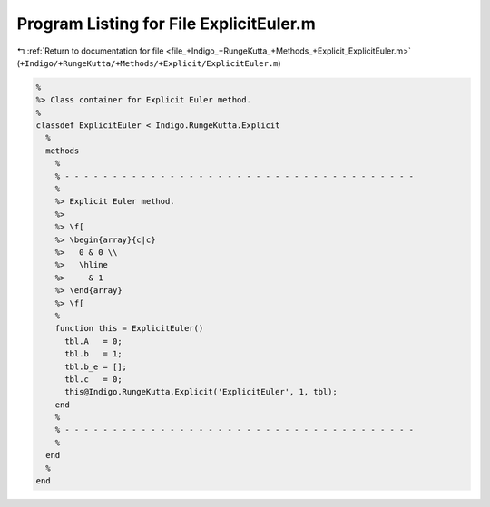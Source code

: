 
.. _program_listing_file_+Indigo_+RungeKutta_+Methods_+Explicit_ExplicitEuler.m:

Program Listing for File ExplicitEuler.m
========================================

|exhale_lsh| :ref:`Return to documentation for file <file_+Indigo_+RungeKutta_+Methods_+Explicit_ExplicitEuler.m>` (``+Indigo/+RungeKutta/+Methods/+Explicit/ExplicitEuler.m``)

.. |exhale_lsh| unicode:: U+021B0 .. UPWARDS ARROW WITH TIP LEFTWARDS

.. code-block:: MATLAB

   %
   %> Class container for Explicit Euler method.
   %
   classdef ExplicitEuler < Indigo.RungeKutta.Explicit
     %
     methods
       %
       % - - - - - - - - - - - - - - - - - - - - - - - - - - - - - - - - - - - - -
       %
       %> Explicit Euler method.
       %>
       %> \f[
       %> \begin{array}{c|c}
       %>   0 & 0 \\
       %>   \hline
       %>     & 1
       %> \end{array}
       %> \f[
       %
       function this = ExplicitEuler()
         tbl.A   = 0;
         tbl.b   = 1;
         tbl.b_e = [];
         tbl.c   = 0;
         this@Indigo.RungeKutta.Explicit('ExplicitEuler', 1, tbl);
       end
       %
       % - - - - - - - - - - - - - - - - - - - - - - - - - - - - - - - - - - - - -
       %
     end
     %
   end
